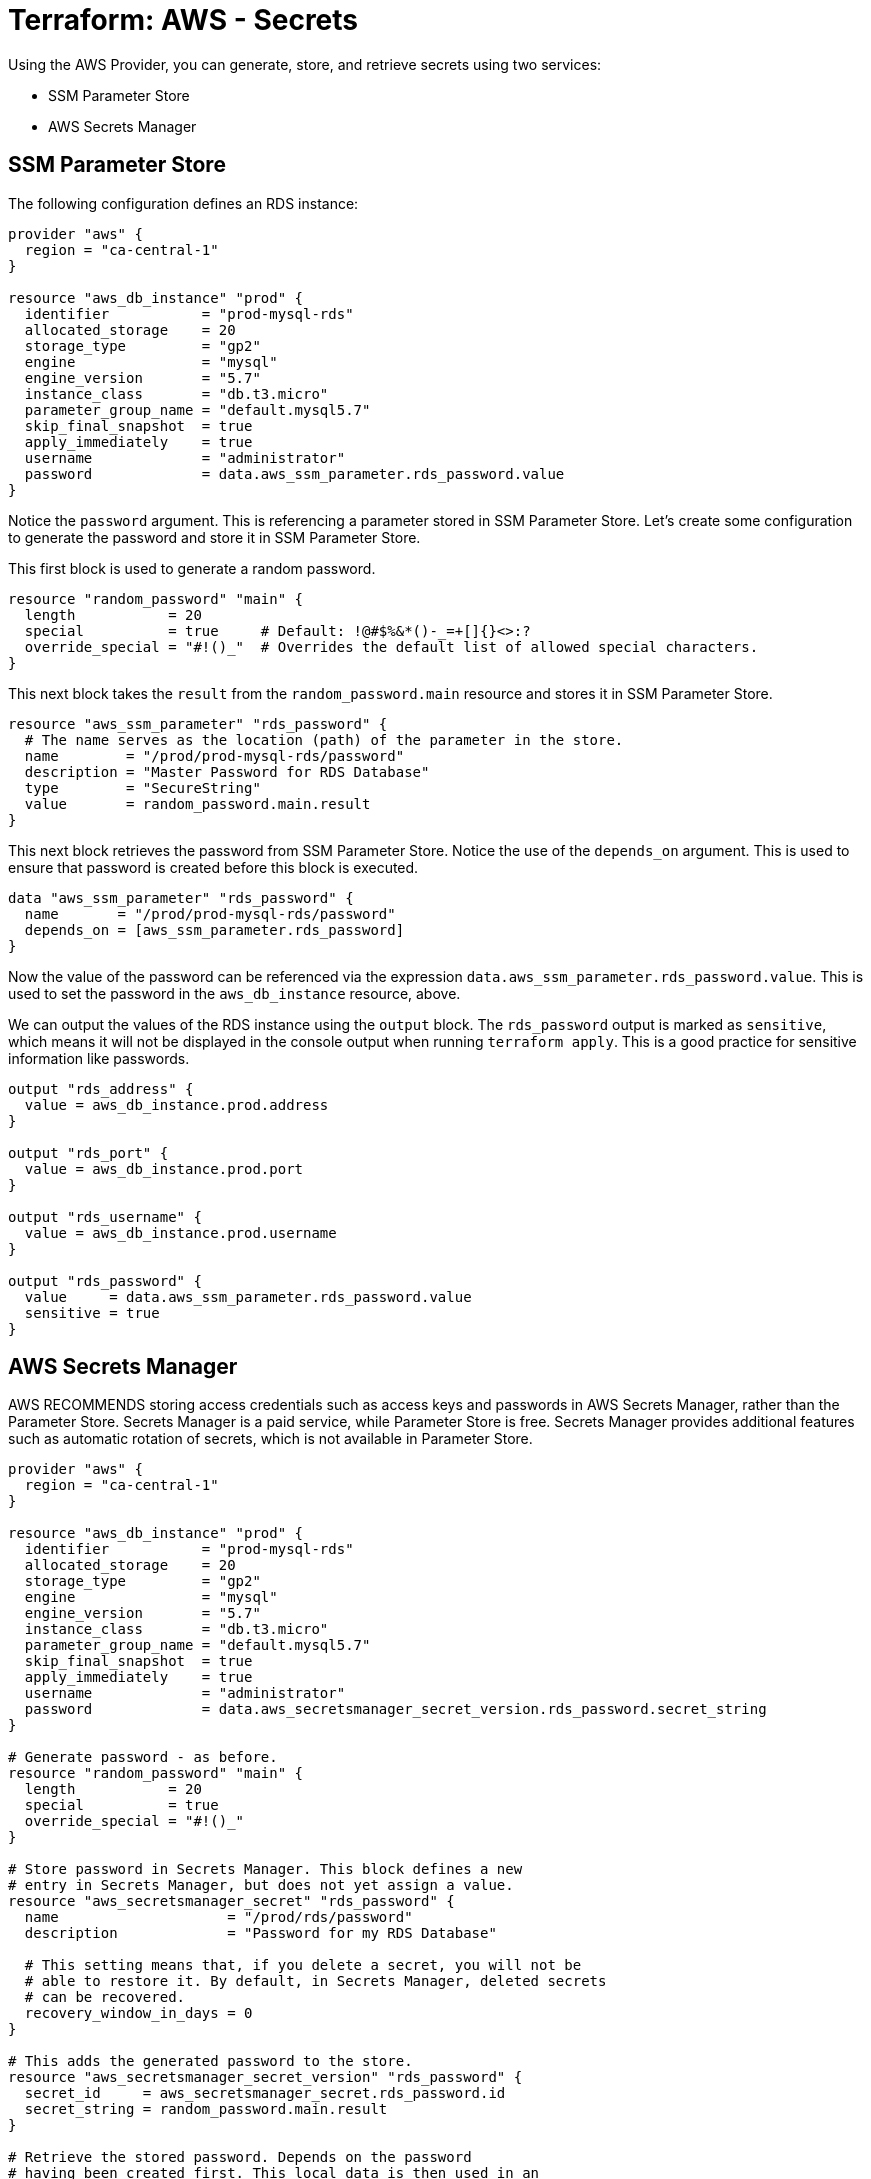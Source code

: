 = Terraform: AWS - Secrets

Using the AWS Provider, you can generate, store, and retrieve secrets using two services:

* SSM Parameter Store
* AWS Secrets Manager

== SSM Parameter Store

The following configuration defines an RDS instance:

[source,hcl]
----
provider "aws" {
  region = "ca-central-1"
}

resource "aws_db_instance" "prod" {
  identifier           = "prod-mysql-rds"
  allocated_storage    = 20
  storage_type         = "gp2"
  engine               = "mysql"
  engine_version       = "5.7"
  instance_class       = "db.t3.micro"
  parameter_group_name = "default.mysql5.7"
  skip_final_snapshot  = true
  apply_immediately    = true
  username             = "administrator"
  password             = data.aws_ssm_parameter.rds_password.value
}
----

Notice the `password` argument. This is referencing a parameter stored in SSM Parameter Store. Let's create some configuration to generate the password and store it in SSM Parameter Store.

This first block is used to generate a random password.

[source,hcl]
----
resource "random_password" "main" {
  length           = 20
  special          = true     # Default: !@#$%&*()-_=+[]{}<>:?
  override_special = "#!()_"  # Overrides the default list of allowed special characters.
}
----

This next block takes the `result` from the `random_password.main` resource and stores it in SSM Parameter Store.

[source,hcl]
----
resource "aws_ssm_parameter" "rds_password" {
  # The name serves as the location (path) of the parameter in the store.
  name        = "/prod/prod-mysql-rds/password"
  description = "Master Password for RDS Database"
  type        = "SecureString"
  value       = random_password.main.result
}
----

This next block retrieves the password from SSM Parameter Store. Notice the use of the `depends_on` argument. This is used to ensure that password is created before this block is executed.

[source,hcl]
----
data "aws_ssm_parameter" "rds_password" {
  name       = "/prod/prod-mysql-rds/password"
  depends_on = [aws_ssm_parameter.rds_password]
}
----

Now the value of the password can be referenced via the expression `data.aws_ssm_parameter.rds_password.value`. This is used to set the password in the `aws_db_instance` resource, above.

We can output the values of the RDS instance using the `output` block. The `rds_password` output is marked as `sensitive`, which means it will not be displayed in the console output when running `terraform apply`. This is a good practice for sensitive information like passwords.

[source,hcl]
----
output "rds_address" {
  value = aws_db_instance.prod.address
}

output "rds_port" {
  value = aws_db_instance.prod.port
}

output "rds_username" {
  value = aws_db_instance.prod.username
}

output "rds_password" {
  value     = data.aws_ssm_parameter.rds_password.value
  sensitive = true
}
----

== AWS Secrets Manager

AWS RECOMMENDS storing access credentials such as access keys and passwords in AWS Secrets Manager, rather than the Parameter Store. Secrets Manager is a paid service, while Parameter Store is free. Secrets Manager provides additional features such as automatic rotation of secrets, which is not available in Parameter Store.

[source,hcl]
----
provider "aws" {
  region = "ca-central-1"
}

resource "aws_db_instance" "prod" {
  identifier           = "prod-mysql-rds"
  allocated_storage    = 20
  storage_type         = "gp2"
  engine               = "mysql"
  engine_version       = "5.7"
  instance_class       = "db.t3.micro"
  parameter_group_name = "default.mysql5.7"
  skip_final_snapshot  = true
  apply_immediately    = true
  username             = "administrator"
  password             = data.aws_secretsmanager_secret_version.rds_password.secret_string
}

# Generate password - as before.
resource "random_password" "main" {
  length           = 20
  special          = true
  override_special = "#!()_"
}

# Store password in Secrets Manager. This block defines a new
# entry in Secrets Manager, but does not yet assign a value.
resource "aws_secretsmanager_secret" "rds_password" {
  name                    = "/prod/rds/password"
  description             = "Password for my RDS Database"

  # This setting means that, if you delete a secret, you will not be
  # able to restore it. By default, in Secrets Manager, deleted secrets
  # can be recovered.
  recovery_window_in_days = 0
}

# This adds the generated password to the store.
resource "aws_secretsmanager_secret_version" "rds_password" {
  secret_id     = aws_secretsmanager_secret.rds_password.id
  secret_string = random_password.main.result
}

# Retrieve the stored password. Depends on the password
# having been created first. This local data is then used in an
# expression and the output value assigned to the `password`
# argument in the RDS resource block, above.
data "aws_secretsmanager_secret_version" "rds_password" {
  secret_id  = aws_secretsmanager_secret.rds_password.id
  depends_on = [aws_secretsmanager_secret_version.rds_password]
}
----

When you `terraform apply` this, you should see the secret added to the AWS Secrets Manager console.

Here's how you could store all details of the RDS instance in Secrets Manager.

[source,hcl]
----
resource "aws_secretsmanager_secret" "rds" {
  name                    = "/prod/rds/all"
  description             = "All Details for my RDS Database"
  recovery_window_in_days = 0
}

resource "aws_secretsmanager_secret_version" "rds" {
  secret_id = aws_secretsmanager_secret.rds.id

  # Encode all the properties you want to store as JSON.
  secret_string = jsonencode({
    rds_address  = aws_db_instance.prod.address
    rds_port     = aws_db_instance.prod.port
    rds_username = aws_db_instance.prod.username
    rds_password = random_password.main.result
  })
}
----

If we wanted to output this data, we'd need to decode it again:

[source,hcl]
----
# Capture the secret from the store in local data variable.
data "aws_secretsmanager_secret_version" "rds" {
  secret_id  = aws_secretsmanager_secret.rds.id
  depends_on = [aws_secretsmanager_secret_version.rds]
}

output "rds_all" {
  value = nonsensitive(jsondecode(data.aws_secretsmanager_secret_version.rds.secret_string))
}
----

Alternatively, you can output the individual values, by referencing the keys in the JSON object.

[source,hcl]
----
output "rds_address" {
  value = jsondecode(data.aws_secretsmanager_secret_version.rds.secret_string)["rds_address"]
}

output "rds_port" {
  value = jsondecode(data.aws_secretsmanager_secret_version.rds.secret_string)["rds_port"]
}

output "rds_username" {
  value = jsondecode(data.aws_secretsmanager_secret_version.rds.secret_string)["rds_username"]
}

output "rds_password" {
  value     = jsondecode(data.aws_secretsmanager_secret_version.rds.secret_string)["rds_password"]
  sensitive = true
}
----
